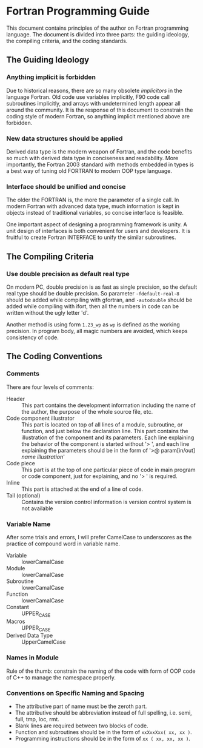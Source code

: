 #+AUTHOR: Jacob Zeyu LIU (liuzeyu271828@gmail.com)

* Fortran Programming Guide

This document contains principles of the author on Fortran programming language.
The document is divided into three parts: the guiding ideology, the compiling
criteria, and the coding standards.

** The Guiding Ideology

*** Anything implicit is forbidden

Due to historical reasons, there are so many obsolete /implicitors/ in the
language Fortran. Old code use variables implicitly, F90 code call subroutines
implicitly, and arrays with undetermined length appear all around the community.
It is the response of this document to constrain the coding style of modern
Fortran, so anything implicit mentioned above are forbidden.

*** New data structures should be applied

Derived data type is the modern weapon of Fortran, and the code benefits so
much with derived data type in conciseness and readability. More importantly,
the Fortran 2003 standard with methods embedded in types is a best way of
tuning old FORTRAN to modern OOP type language.

*** Interface should be unified and concise

The older the FORTRAN is, the more the parameter of a single call. In modern
Fortran with advanced data type, much information is kept in objects instead
of traditional variables, so concise interface is feasible.

One important aspect of designing a programming framework is unity. A unit
design of interfaces is both convenient for users and developers. It is
fruitful to create Fortran INTERFACE to unify the similar subroutines.

** The Compiling Criteria

*** Use double precision as default real type

On modern PC, double precision is as fast as single precision, so the default
real type should be double precision. So parameter =-fdefault-real-8= should
be added while compiling with gfortran, and =-autodouble= should be added while
compiling with ifort, then all the numbers in code can be written without
the ugly letter 'd'.

Another method is using form ~1.23_wp~ as ~wp~ is defined as the working
precision. In program body, all magic numbers are avoided, which keeps consistency
of code.

** The Coding Conventions

*** Comments

There are four levels of comments:
- Header :: This part contains the development information including
  the name of the author, the purpose of the whole source file, etc.
- Code component illustrator :: This part is located on top of all lines
  of a module, subroutine, or function, and just below the declaration line.
  This part contains the illustration of the component and its parameters.
  Each line explaining the behavior of the component is started without
  '> ', and each line explaining the parameters should be in the form
  of '>@ param[in/out] /name/ /illustration/'
- Code piece :: This part is at the top of one particular piece of code in
  main program or code component, just for explaining, and no '> ' is
  required. 
- Inline :: This part is attached at the end of a line of code.
- Tail (optional) :: Contains the version control information is version control
  system is not available

*** Variable Name

After some trials and errors, I will prefer CamelCase to underscores as the
practice of compound word in variable name.
+ Variable :: lowerCamalCase
+ Module :: lowerCamalCase
+ Subroutine :: lowerCamalCase
+ Function :: lowerCamalCase
+ Constant :: UPPER_CASE
+ Macros :: UPPER_CASE
+ Derived Data Type :: UpperCamelCase

*** Names in Module
    
Rule of the thumb: constrain the naming of the code with form of OOP code of
C++ to manage the namespace properly.

*** Conventions on Specific Naming and Spacing

- The attributive part of name must be the zeroth part.
- The attributive should be abbreviation instead of full spelling, i.e. semi, full, tmp, loc, rmt.
- Blank lines are required between two blocks of code.
- Function and subroutines should be in the form of ~xxXxxXxx( xx, xx )~.
- Programming instructions should be in the form of ~xx ( xx, xx, xx )~.
